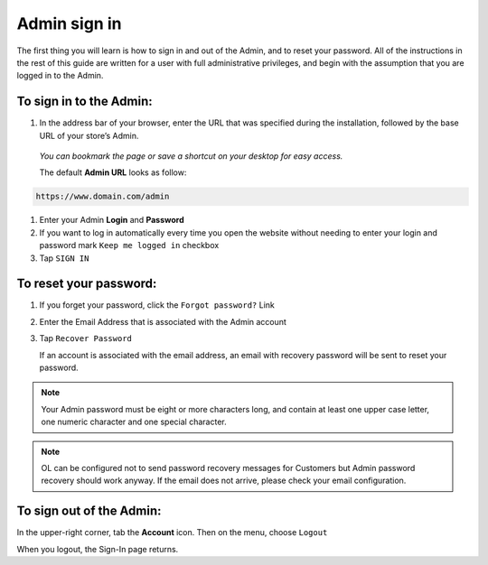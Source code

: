 .. index::
   single: admin_sign_in 

Admin sign in
=============
The first thing you will learn is how to sign in and out of the Admin, and to reset your password. All of the instructions in the rest of this guide are written for a user with full administrative privileges, and begin with the assumption that you are logged in to the Admin.

.. image:: /userguide/_images/sign_in.png
   :alt:   Admin Sign in

   
To sign in to the Admin:
''''''''''''''''''''''''

#. In the address bar of your browser, enter the URL that was specified during the installation, followed by the base URL of your store’s Admin. 
   
  *You can bookmark the page or save a shortcut on your desktop for easy access.*

  The default **Admin URL** looks as follow:

.. code-block:: text

   https://www.domain.com/admin

#. Enter your Admin **Login** and **Password**
#. If you want to log in automatically every time you open the website without needing to enter your login and password mark ``Keep me logged in`` checkbox
#. Tap ``SIGN IN``


To reset your password:
'''''''''''''''''''''''

.. image:: /userguide/_images/forgot_password.png
   :alt:   Forgot password

#. If you forget your password, click the ``Forgot password?`` Link
#. Enter the Email Address that is associated with the Admin account
#. Tap ``Recover Password``

   If an account is associated with the email address, an email with recovery password will be sent to reset your password.

.. note::

    Your Admin password must be eight or more characters long, and contain at least one upper case letter, one numeric character and
    one special character.

.. note::

    OL can be configured not to send password recovery messages for Customers but Admin password recovery
    should work anyway. If the email does not arrive, please check your email configuration.


To sign out of the Admin:
'''''''''''''''''''''''''

In the upper-right corner, tab the **Account** icon. Then on the menu, choose ``Logout``

.. image:: /userguide/_images/logout.png
   :alt:   Logout

When you logout, the Sign-In page returns.
